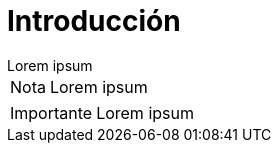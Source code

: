 = Introducción

[example]
Lorem ipsum

[NOTE]
[caption="Nota"]
Lorem ipsum

[IMPORTANT]
[caption="Importante"]
Lorem ipsum
